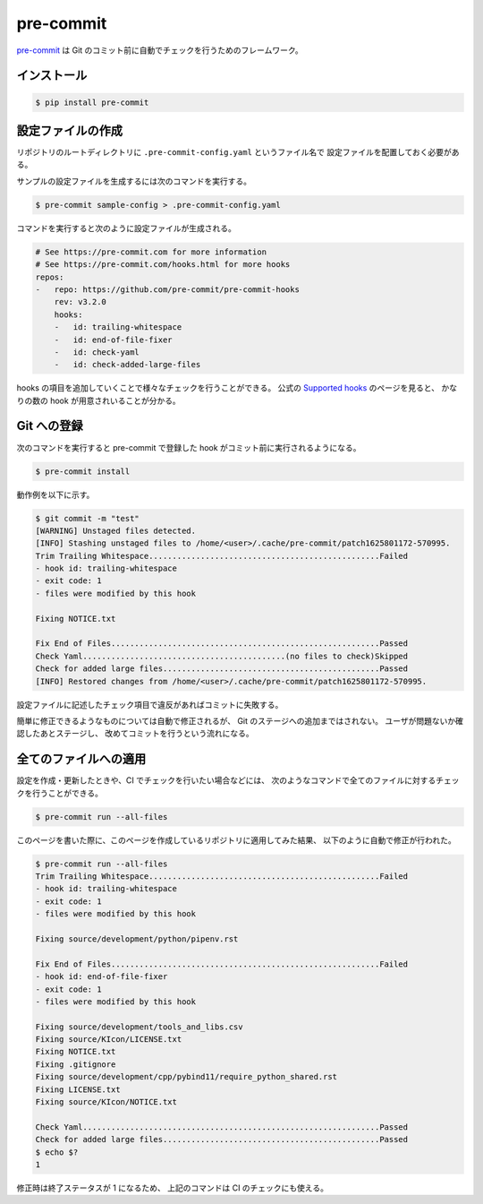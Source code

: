 pre-commit
==================

`pre-commit <https://pre-commit.com/>`_
は Git のコミット前に自動でチェックを行うためのフレームワーク。

インストール
------------------

.. code-block:: console

    $ pip install pre-commit

設定ファイルの作成
---------------------------------

リポジトリのルートディレクトリに ``.pre-commit-config.yaml`` というファイル名で
設定ファイルを配置しておく必要がある。

サンプルの設定ファイルを生成するには次のコマンドを実行する。

.. code-block:: console

    $ pre-commit sample-config > .pre-commit-config.yaml

コマンドを実行すると次のように設定ファイルが生成される。

.. code-block:: yaml

    # See https://pre-commit.com for more information
    # See https://pre-commit.com/hooks.html for more hooks
    repos:
    -   repo: https://github.com/pre-commit/pre-commit-hooks
        rev: v3.2.0
        hooks:
        -   id: trailing-whitespace
        -   id: end-of-file-fixer
        -   id: check-yaml
        -   id: check-added-large-files

hooks の項目を追加していくことで様々なチェックを行うことができる。
公式の `Supported hooks <https://pre-commit.com/hooks.html>`_ のページを見ると、
かなりの数の hook が用意されいることが分かる。

Git への登録
---------------

次のコマンドを実行すると pre-commit で登録した hook がコミット前に実行されるようになる。

.. code-block:: console

    $ pre-commit install

動作例を以下に示す。

.. code-block:: console

    $ git commit -m "test"
    [WARNING] Unstaged files detected.
    [INFO] Stashing unstaged files to /home/<user>/.cache/pre-commit/patch1625801172-570995.
    Trim Trailing Whitespace.................................................Failed
    - hook id: trailing-whitespace
    - exit code: 1
    - files were modified by this hook

    Fixing NOTICE.txt

    Fix End of Files.........................................................Passed
    Check Yaml...........................................(no files to check)Skipped
    Check for added large files..............................................Passed
    [INFO] Restored changes from /home/<user>/.cache/pre-commit/patch1625801172-570995.

設定ファイルに記述したチェック項目で違反があればコミットに失敗する。

簡単に修正できるようなものについては自動で修正されるが、
Git のステージへの追加まではされない。
ユーザが問題ないか確認したあとステージし、
改めてコミットを行うという流れになる。

全てのファイルへの適用
------------------------------

設定を作成・更新したときや、CI でチェックを行いたい場合などには、
次のようなコマンドで全てのファイルに対するチェックを行うことができる。

.. code-block:: console

    $ pre-commit run --all-files

このページを書いた際に、このページを作成しているリポジトリに適用してみた結果、
以下のように自動で修正が行われた。

.. code-block:: console

    $ pre-commit run --all-files
    Trim Trailing Whitespace.................................................Failed
    - hook id: trailing-whitespace
    - exit code: 1
    - files were modified by this hook

    Fixing source/development/python/pipenv.rst

    Fix End of Files.........................................................Failed
    - hook id: end-of-file-fixer
    - exit code: 1
    - files were modified by this hook

    Fixing source/development/tools_and_libs.csv
    Fixing source/KIcon/LICENSE.txt
    Fixing NOTICE.txt
    Fixing .gitignore
    Fixing source/development/cpp/pybind11/require_python_shared.rst
    Fixing LICENSE.txt
    Fixing source/KIcon/NOTICE.txt

    Check Yaml...............................................................Passed
    Check for added large files..............................................Passed
    $ echo $?
    1

修正時は終了ステータスが 1 になるため、
上記のコマンドは CI のチェックにも使える。
